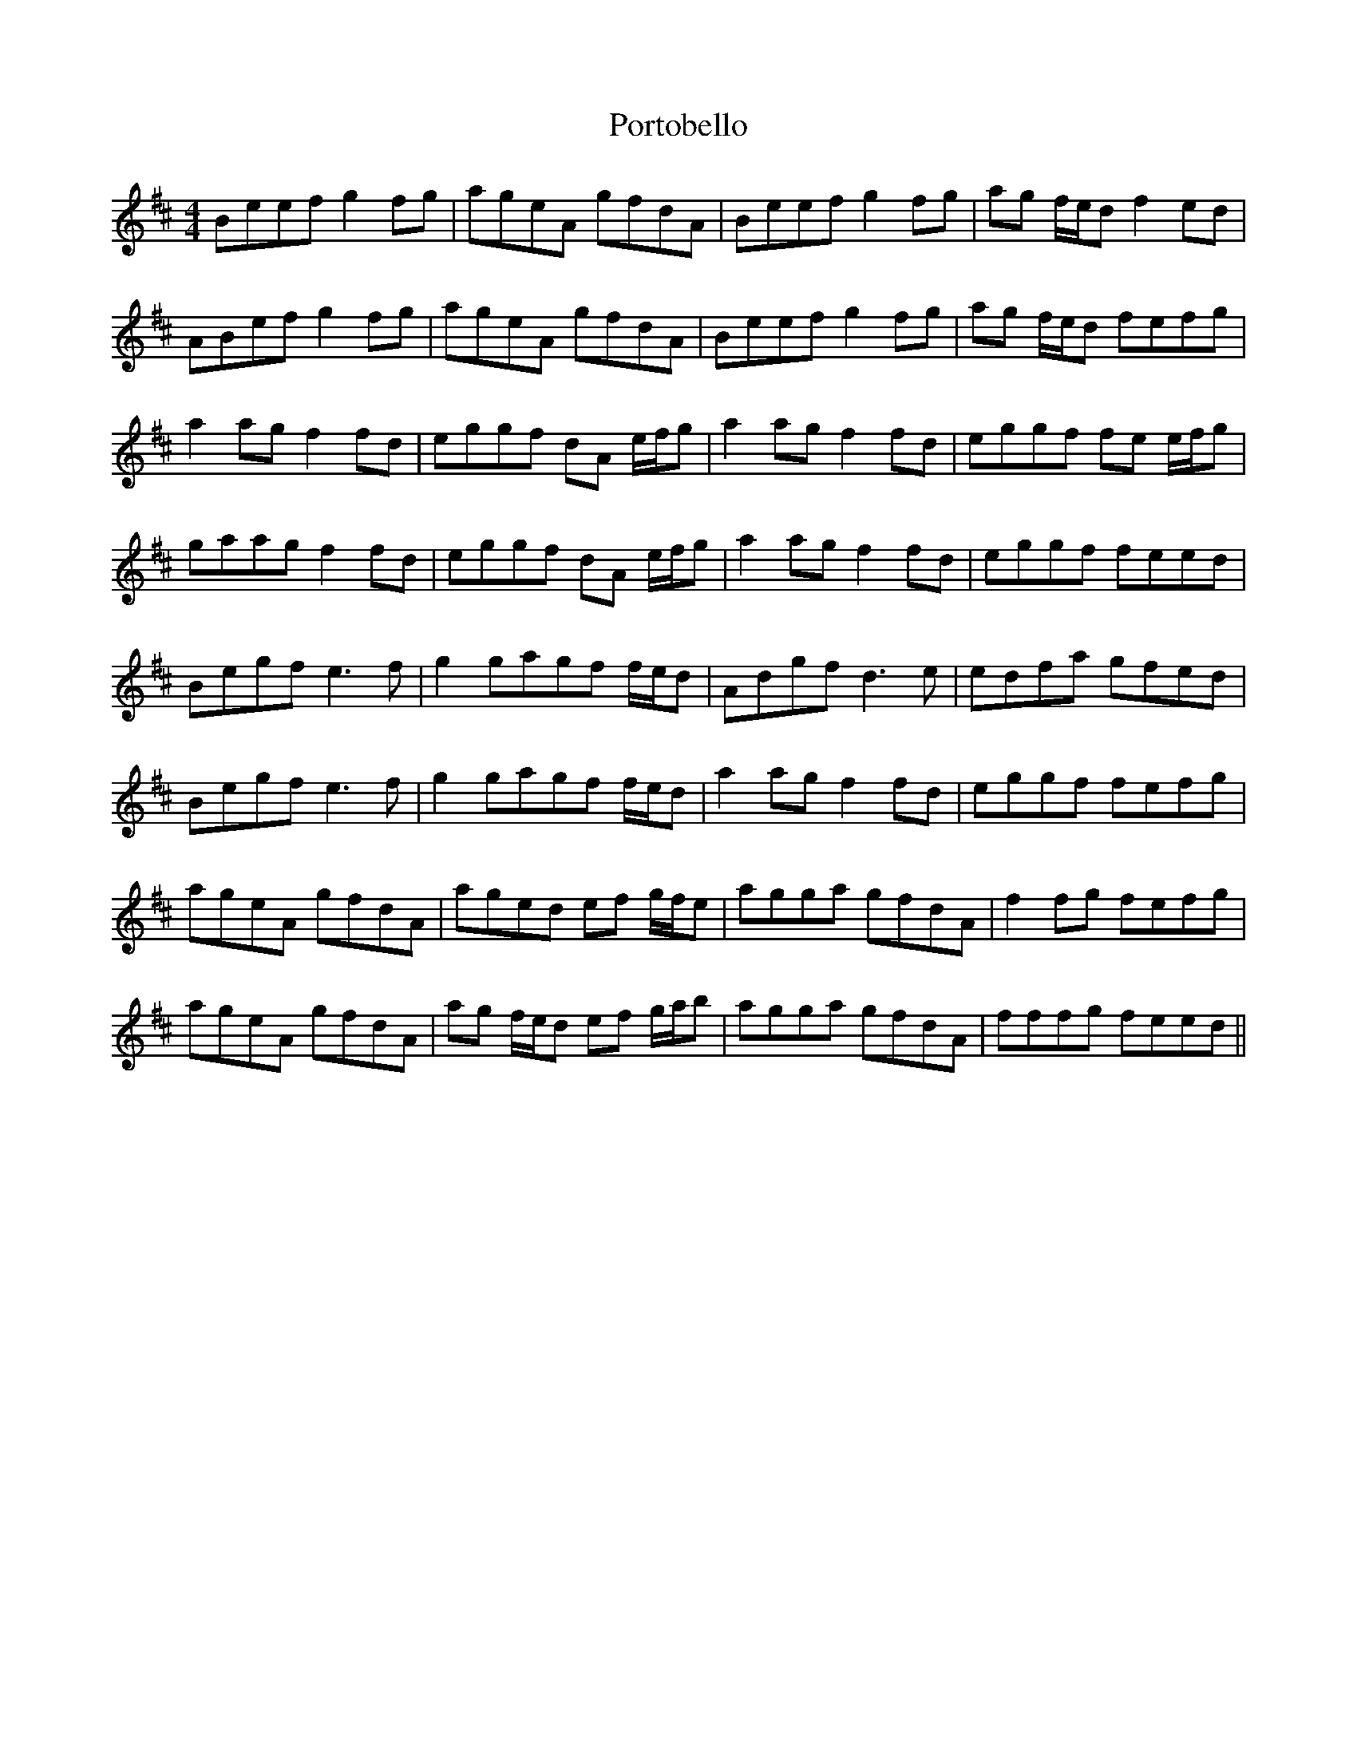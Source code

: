 X: 32875
T: Portobello
R: reel
M: 4/4
K: Edorian
Beef g2 fg|ageA gfdA|Beef g2 fg|ag f/e/d f2 ed|
ABef g2 fg|ageA gfdA|Beef g2 fg|ag f/e/d fefg|
a2 ag f2 fd|eggf dA e/f/g|a2 ag f2 fd|eggf fe e/f/g|
gaag f2 fd|eggf dA e/f/g|a2 ag f2 fd|eggf feed|
Begf e2> f2|g2 gagf f/e/d|Adgf d2> e2|edfa gfed|
Begf e2> f2|g2 gagf f/e/d|a2 ag f2 fd|eggf fefg|
ageA gfdA|aged ef g/f/e|agga gfdA|f2 fg fefg|
ageA gfdA|ag f/e/d ef g/a/b|agga gfdA|fffg feed||

